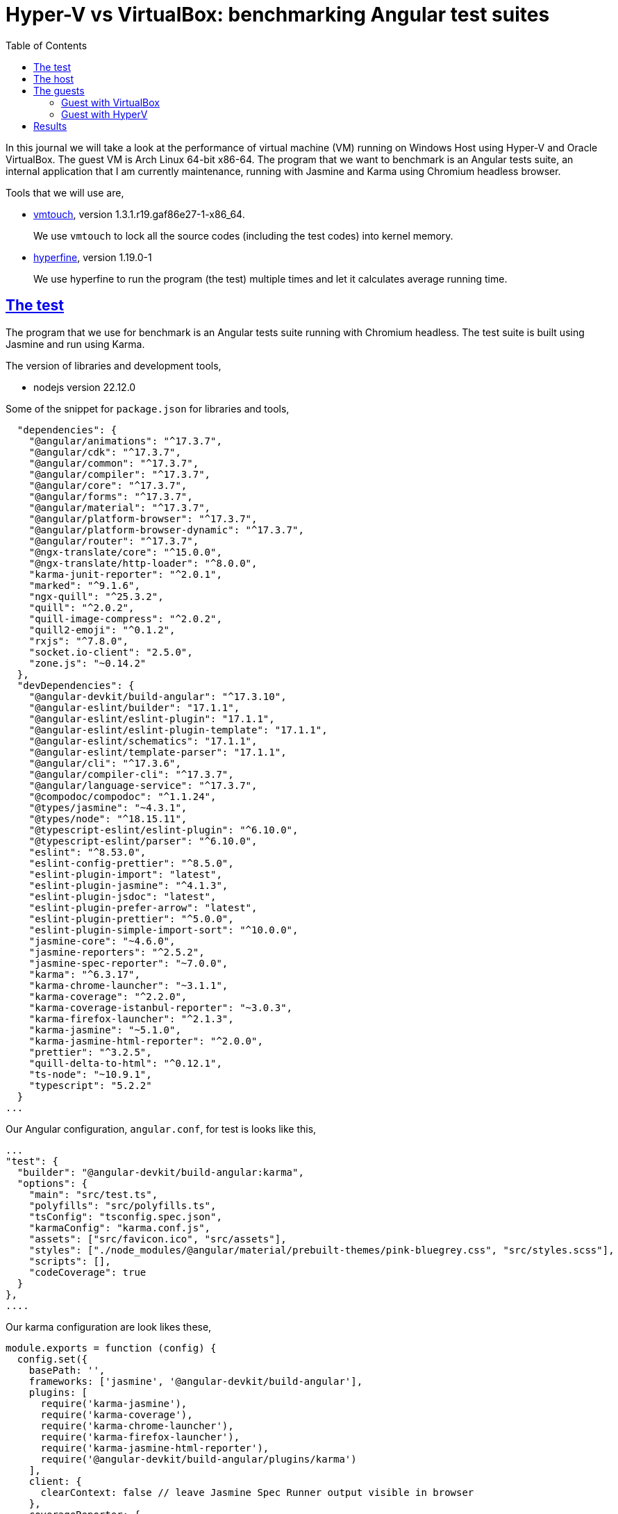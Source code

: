 = Hyper-V vs VirtualBox: benchmarking Angular test suites
:sectanchors:
:sectlinks:
:toc:

In this journal we will take a look at the performance of virtual machine
(VM) running on Windows Host using Hyper-V and Oracle VirtualBox.
The guest VM is Arch Linux 64-bit x86-64.
The program that we want to benchmark is an Angular tests suite, an internal
application that I am currently maintenance, running with Jasmine and Karma
using Chromium headless browser.

Tools that we will use are,

* https://github.com/hoytech/vmtouch[vmtouch^], version
  1.3.1.r19.gaf86e27-1-x86_64.
+
--
We use `vmtouch` to lock all the source codes (including the test
codes) into kernel memory.
--

* https://github.com/sharkdp/hyperfine[hyperfine^], version 1.19.0-1
+
--
We use hyperfine to run the program (the test) multiple times and let
it calculates average running time.
--


== The test

The program that we use for benchmark is an Angular tests suite running with
Chromium headless.
The test suite is built using Jasmine and run using Karma.

The version of libraries and development tools,

* nodejs version 22.12.0

Some of the snippet for `package.json` for libraries and tools,

----
  "dependencies": {
    "@angular/animations": "^17.3.7",
    "@angular/cdk": "^17.3.7",
    "@angular/common": "^17.3.7",
    "@angular/compiler": "^17.3.7",
    "@angular/core": "^17.3.7",
    "@angular/forms": "^17.3.7",
    "@angular/material": "^17.3.7",
    "@angular/platform-browser": "^17.3.7",
    "@angular/platform-browser-dynamic": "^17.3.7",
    "@angular/router": "^17.3.7",
    "@ngx-translate/core": "^15.0.0",
    "@ngx-translate/http-loader": "^8.0.0",
    "karma-junit-reporter": "^2.0.1",
    "marked": "^9.1.6",
    "ngx-quill": "^25.3.2",
    "quill": "^2.0.2",
    "quill-image-compress": "^2.0.2",
    "quill2-emoji": "^0.1.2",
    "rxjs": "^7.8.0",
    "socket.io-client": "2.5.0",
    "zone.js": "~0.14.2"
  },
  "devDependencies": {
    "@angular-devkit/build-angular": "^17.3.10",
    "@angular-eslint/builder": "17.1.1",
    "@angular-eslint/eslint-plugin": "17.1.1",
    "@angular-eslint/eslint-plugin-template": "17.1.1",
    "@angular-eslint/schematics": "17.1.1",
    "@angular-eslint/template-parser": "17.1.1",
    "@angular/cli": "^17.3.6",
    "@angular/compiler-cli": "^17.3.7",
    "@angular/language-service": "^17.3.7",
    "@compodoc/compodoc": "^1.1.24",
    "@types/jasmine": "~4.3.1",
    "@types/node": "^18.15.11",
    "@typescript-eslint/eslint-plugin": "^6.10.0",
    "@typescript-eslint/parser": "^6.10.0",
    "eslint": "^8.53.0",
    "eslint-config-prettier": "^8.5.0",
    "eslint-plugin-import": "latest",
    "eslint-plugin-jasmine": "^4.1.3",
    "eslint-plugin-jsdoc": "latest",
    "eslint-plugin-prefer-arrow": "latest",
    "eslint-plugin-prettier": "^5.0.0",
    "eslint-plugin-simple-import-sort": "^10.0.0",
    "jasmine-core": "~4.6.0",
    "jasmine-reporters": "^2.5.2",
    "jasmine-spec-reporter": "~7.0.0",
    "karma": "^6.3.17",
    "karma-chrome-launcher": "~3.1.1",
    "karma-coverage": "^2.2.0",
    "karma-coverage-istanbul-reporter": "~3.0.3",
    "karma-firefox-launcher": "^2.1.3",
    "karma-jasmine": "~5.1.0",
    "karma-jasmine-html-reporter": "^2.0.0",
    "prettier": "^3.2.5",
    "quill-delta-to-html": "^0.12.1",
    "ts-node": "~10.9.1",
    "typescript": "5.2.2"
  }
...
----

Our Angular configuration, `angular.conf`, for test is looks like this,

----
...
"test": {
  "builder": "@angular-devkit/build-angular:karma",
  "options": {
    "main": "src/test.ts",
    "polyfills": "src/polyfills.ts",
    "tsConfig": "tsconfig.spec.json",
    "karmaConfig": "karma.conf.js",
    "assets": ["src/favicon.ico", "src/assets"],
    "styles": ["./node_modules/@angular/material/prebuilt-themes/pink-bluegrey.css", "src/styles.scss"],
    "scripts": [],
    "codeCoverage": true
  }
},
....
----

Our karma configuration are look likes these,

----
module.exports = function (config) {
  config.set({
    basePath: '',
    frameworks: ['jasmine', '@angular-devkit/build-angular'],
    plugins: [
      require('karma-jasmine'),
      require('karma-coverage'),
      require('karma-chrome-launcher'),
      require('karma-firefox-launcher'),
      require('karma-jasmine-html-reporter'),
      require('@angular-devkit/build-angular/plugins/karma')
    ],
    client: {
      clearContext: false // leave Jasmine Spec Runner output visible in browser
    },
    coverageReporter: {
      reporters: [{ type: 'html', dir: 'coverage/' }]
    },
    reporters: ['dots'],
    port: 9876,
    colors: false,
    logLevel: config.LOG_ERROR,
    autoWatch: true,
    autoWatchBatchDelay: 6000,
    browsers: ['Chrome'],
    customLaunchers: {
      ChromeHeadlessCI: {
        base: 'ChromeHeadless',
        flags: [
          '--disable-dev-shm-usage', // Overcome limited resource problems.
          '--disable-extensions', // Disabling extensions can save resources.
          '--disable-gl-drawing-for-tests',
          '--disable-gpu', // GPU hardware acceleration isn't needed.
          '--disable-plugins',
          '--disable-site-isolation-trials',
          '--disable-translate',
          '--no-sandbox'
        ]
      },
      FirefoxHeadless: {
        base: 'Firefox',
        flags: ['--headless']
      }
    },
    singleRun: false,
    restartOnFileChange: false
  });
};
----

We run the test by executing "npm run test", where "test" is defined in
package.json as,

----
...
  "test-ci": "ng test --no-watch --no-progress --browsers=ChromeHeadlessCI",
...
----

There are total 736 files and 132 directories in the source application with
total lines 71304 (excluding the libraries).

Before running the test we `vmtouch` the "src" directory to let all the
source codes paged into system memory,

----
$ vmtouch -dlw ./src
LOCKED 1300 pages (5M)

$ vmtouch ./src/
           Files: 796
     Directories: 132
  Resident Pages: 1300/1300  5M/5M  100%
         Elapsed: 0.007407 seconds
----


== The host

The host machine is Samsung notebook model 550XED with,

* Processor: 12th Gen Intel(R) Core(TM) i7-1255U, 1700 Mhz, 10 Cores, 12
  Logical processors.
* RAM: 16 GB

The host operating system is Windows 10 Enterprise (some information will
not fully provided),

* Version 10.0.19045 Build 19045.
* Kernel DMA Protection: On
* Anti virus: On


== The guests

Both of the guests running on Arch Linux with the latest packages.

* Linux 6.12.7-arch1-1 #1 SMP PREEMPT_DYNAMIC
  Fri, 27 Dec 2024 14:24:37 +0000 x86_64 GNU/Linux

* glibc 2.40+r16+gaa533d58ff-2

* 50 GB disk with ext4 and using "none" for I/O scheduler.
+
----
$ cat /sys/class/block/sda/queue/scheduler 
[none] mq-deadline kyber bfq
----

The guest system run with 8192 MB of RAM and 2 virtual CPU capped to 100%.


=== Guest with VirtualBox

We use VirtualBox version 7.1.4 r165100 (Qt6.5.3).

Some notes on VirtualBox Configuration,

* General,
** Subtype: ArchLinux
** Version: Arch Linux (64-bit)
** Disk Encryption: disabled

* System
** Motherboard
*** Base memory: 8192 MB
*** Chipset: PIIX3
*** TPM: None
*** I/O APIC: enabled
*** Hardware clock in UTC: enabled
** Processor
*** Processors: 2/4 (we will benchmark both of them)
*** Execution Cap: 100%
*** PAE/NX: disabled
** Acceleration
*** Paravirtualization interface: KVM
*** Nested paging: disabled

* Display
** Video memory: 128 MB
** Graphics controller: VMSVGA
** Remote desktop server: disabled
** Recording: disabled

* Storage
** Controller: SATA
** Type: virtio-scsi
** Use Host I/O Cache: enabled


=== Guest with HyperV

We use Hyper-V Manager Version 10.0.19041.1.

Some notes on the HyperV configuration,

* Server,
** NUMA Spanning is disabled
** Enhanced Session Mode Policy is enabled

* User,
** Enhanced Session Mode is enabled

* Memory,
** Dynamic memory is disabled
** Memory weight is set to High

* Processor,
** Number of virtual processors: 2/4 (we will benchmark both of them)
** Virtual machine reserve (percentage): 100
** Virtual machine limit (percentage): 100
** Relative weight: 100

* Managements,
* Run with https://learn.microsoft.com/en-us/windows-server/virtualization/hyper-v/manage/manage-hyper-v-scheduler-types#the-root-scheduler[root
scheduler^].
* Checkpoints is disabled

We connect to the VM using xrdp (with xorgxrdp plugin).


== Results

Using hyperfine we run the Angular test suites 10 times.

Test results on Hyper-V with 2 vCPU,

----
$ hyperfine --runs 10 "npm run test-ci"
Benchmark 1: npm run test-ci
  Time (mean ± σ):     76.059 s ±  3.830 s    [User: 35.900 s, System: 2.094 s]
  Range (min … max):   70.770 s … 83.451 s    10 runs
----

Test results on Hyper-V with 4 vCPU,

----
$ hyperfine --show-output --runs 10 "npm run test-ci"
...
  Time (mean ± σ):     60.202 s ±  7.801 s    [User: 35.091 s, System: 2.423 s]
  Range (min … max):   45.359 s … 70.860 s    10 runs
----

Test results on VirtualBox with 2 vCPU,

----
$ hyperfine --runs 10 "npm run test-ci"
  Time (mean ± σ):     108.571 s ± 16.519 s    [User: 26.857 s, System: 14.663 s]
  Range (min … max):   90.629 s … 141.563 s    10 runs
----

Test results on VirtualBox with 4 vCPU,

----
$ hyperfine --show-output --runs 10 "npm run test-ci"
  Time (mean ± σ):     99.056 s ± 12.072 s    [User: 39.511 s, System: 13.798 s]
  Range (min … max):   88.905 s … 127.228 s    10 runs
----


**Conclusion**

Based on the mean Time and User time, using Hyper-V is 21-39% faster than
VirtualBox.
